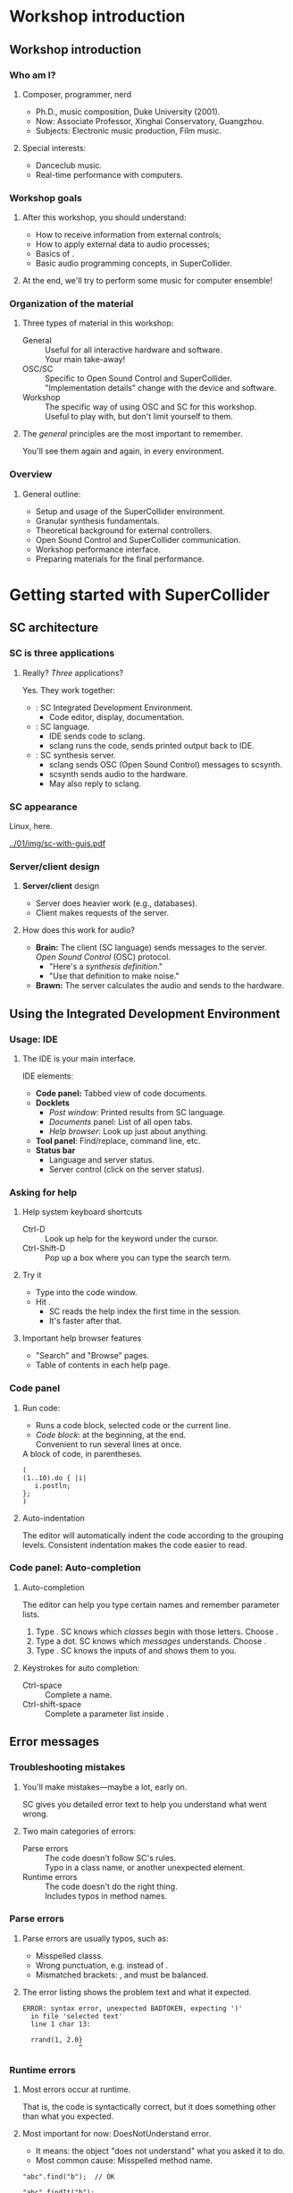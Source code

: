#+startup: beamer

* Workshop introduction
** Workshop introduction
*** Who am I?
**** Composer, programmer, nerd
     - Ph.D., music composition, Duke University (2001).
     - Now: Associate Professor, Xinghai Conservatory, Guangzhou.
     - Subjects: Electronic music production, Film music.
**** Special interests:
     - Danceclub music.
     - Real-time performance with computers.

#+call: makegloss :exports (if hjh-exporting-slides "results" "none") :results value latex
#+results: makegloss

#+name: classgloss
#+call: makegloss(tbl=class,glosstype="class") :exports (if hjh-exporting-slides "results" "none") :results value latex
#+results: classgloss

#+name: mthgloss
#+call: makegloss(tbl=mth,glosstype="mth") :exports (if hjh-exporting-slides "results" "none") :results value latex
#+results: mthgloss

#+call: ugengloss :exports (if hjh-exporting-slides "results" "none") :results value latex
#+results: ugengloss

*** Workshop goals
**** After this workshop, you should understand:
     - How to receive information from external controls;
     - How to apply external data to audio processes;
     - Basics of \egls{granular synthesis}.
     - Basic audio programming concepts, in SuperCollider.
**** At the end, we'll try to perform some music for computer ensemble!

*** Organization of the material
**** Three types of material in this workshop:
     - General :: Useful for all interactive hardware and software. \\
       Your main take-away!
     - OSC/SC :: Specific to Open Sound Control and SuperCollider. \\
       "Implementation details" change with the device and software.
     - Workshop :: The specific way of using OSC and SC for this workshop. \\
       Useful to play with, but don't limit yourself to them.
**** The /general/ principles are the most important to remember.
     You'll see them again and again, in every environment.

*** Overview
**** General outline:
     - Setup and usage of the SuperCollider environment.
     - Granular synthesis fundamentals.
     - Theoretical background for external controllers.
     - Open Sound Control and SuperCollider communication.
     - Workshop performance interface.
     - Preparing materials for the final performance.

* Getting started with SuperCollider
** SC architecture
*** SC is three applications
**** Really? /Three/ applications?
     Yes. They work together:
     - \egls{scide}: SC Integrated Development Environment.
       - Code editor, display, documentation. \pause
     - \egls{sclang}: SC language.
       - IDE sends code to sclang.
       - sclang runs the code, sends printed output back to IDE. \pause
     - \egls{scsynth}: SC synthesis server.
       - sclang sends \gls{OSC} (Open Sound Control) messages to scsynth.
       - scsynth sends audio to the hardware.
       - May also reply to sclang.

*** SC appearance
    Linux, here.
    #+begin_center
    #+attr_latex: :width 1.0\textwidth
    [[../01/img/sc-with-guis.pdf]]
    #+end_center

*** Server/client design
**** *Server/client* design
     :PROPERTIES:
     :BEAMER_act: presentation
     :END:
     - Server does heavier work (e.g., databases).
     - Client makes requests of the server.
**** How does this work for audio?
     - *Brain:* The client (SC language) sends messages to the server.\\
       /Open Sound Control/ (\gls{OSC}) protocol.
       - "Here's a /synthesis definition/."
       - "Use that definition to make noise."
     - *Brawn:* The server calculates the audio and sends to the hardware.

** Using the Integrated Development Environment
*** Usage: IDE
**** The IDE is your main interface.
     IDE elements:
     - *Code panel:* Tabbed view of code documents.
     - *Docklets*
       - /Post window/: Printed results from SC language.
       - /Documents/ panel: List of all open tabs.
       - /Help browser/: Look up just about anything.
     - *Tool panel*: Find/replace, command line, etc.
     - *Status bar*
       - Language and server status.
       - Server control (click on the server status).

*** Asking for help
**** Help system keyboard shortcuts
     - Ctrl-D :: Look up help for the keyword under the cursor.
     - Ctrl-Shift-D :: Pop up a box where you can type the search term.
**** Try it
     - Type \cd{SinOsc} into the code window.
     - Hit \ks{Ctrl-D}.
       - SC reads the help index the first time in the session.
       - It's faster after that.
**** Important help browser features
     - "Search" and "Browse" pages.
     - Table of contents in each help page.

*** Code panel
**** Run code: \ks{Ctrl-Return}
    - Runs a code block, selected code or the current line.
    - /Code block/: \cd{(} at the beginning, \cd{)} at the end.\\
      Convenient to run several lines at once.
#+name: codeblock
#+Caption: A block of code, in parentheses.
#+begin_src {SuperCollider} -i :extract=t
(
(1..10).do { |i|
   i.postln;
};
)
#+End_src
**** Auto-indentation
     The editor will automatically indent the code according to the grouping levels.
     Consistent indentation makes the code easier to read.

*** Code panel: Auto-completion
**** Auto-completion
     The editor can help you type certain names and remember parameter lists.
     1. Type \cd{Sin}. SC knows which /classes/ begin with those letters. Choose \cd{SinOsc}.
     2. Type a dot. SC knows which /messages/ \cd{SinOsc} understands. Choose \cd{ar}.
     3. Type \cd{(}. SC knows the inputs of \cd{SinOsc.ar} and shows them to you.
**** Keystrokes for auto completion:
     - Ctrl-space :: Complete a name.
     - Ctrl-shift-space :: Complete a parameter list inside \cd{()}.

** Error messages
*** TODO Glossary markup for /class/ and /method/		   :noexport:
*** Troubleshooting mistakes
**** You'll make mistakes---maybe a lot, early on.
     SC gives you detailed error text to help you understand what went wrong.
**** Two main categories of errors:
     - Parse errors :: The code doesn't follow SC's rules.\\
       Typo in a \gls{class} name, or another unexpected element.
     - Runtime errors :: The code doesn't do the right thing.\\
       Includes typos in method names.

*** Parse errors
**** Parse errors are usually typos, such as:
     - Misspelled \glspl{class}.
     - Wrong punctuation, e.g. \cd{1. 2.0} instead of \cd{1, 2.0}.
     - Mismatched brackets: \cd{( )}, \cd{[ ]} and @@latex:\cd{\{\}}@@ must be balanced.
**** The error listing shows the problem text and what it expected.
#+BEGIN_EXAMPLE
ERROR: syntax error, unexpected BADTOKEN, expecting ')'
  in file 'selected text'
  line 1 char 13:

  rrand(1, 2.0} 
              ^
#+END_EXAMPLE
**** Often, the real mistake comes before the error is actually detected. :noexport:

*** Runtime errors
**** Most errors occur at runtime.
     That is, the code is syntactically correct, but it does something
     other than what you expected.
**** Most important for now: DoesNotUnderstand error.
     - It means: the \gls{object} "does not understand" what you asked it to do.
     - Most common cause: Misspelled \gls{method} name.
#+BEGIN_EXAMPLE
"abc".find("b");  // OK

"abc".findIt("b");
--> ERROR: Message 'findIt' not understood.
#+END_EXAMPLE

*** SC runtime error output
**** SC dumps a lot of information for runtime errors.
     - The error message.
     - The object(s) involved.
     - A \emph{stack trace}, showing what the interpreter was doing
       when the error happened, and how it got there.
**** For now, just look at the error message.
     As you get more experience, you can look at the stack trace and
     get more information.

** Preparing the environment
   :PROPERTIES:
   :EXPORT_OPTIONS: H:1
   :EXPORT_AUTHOR: H. James Harkins
   :END:
*** Initial installation
**** Before beginning, you should install:
     - SuperCollider 3.7 beta or later.\\
       http://supercollider.github.io/download
     - *Optional:* The /sc3-plugins/ pack (additional synthesis units).
       - Precompiled for OSX and Windows:\\
	 http://sourceforge.net/projects/sc3-plugins/files
       - Linux: Look for packages for your distribution.@@latex:\\<all>@@
	 Ubuntu: https://launchpad.net/~supercollider/+archive/ppa.\\
	 Install the /supercollider/ and /supercollider-plugins/ packages.

*** Installing workshop extensions
**** Extensions are for extra features.
     Not part of the base installation.
     - *Note:* This assumes you're starting with no extensions except sc3-plugins.
**** To install:
     1. In SC, run \cd{Platform.userExtensionDir;}.\\
	This tells you where to put the files.
     2. Extract the =extensions.zip= file.
     3. Copy or move the extracted files into the extension directory.

*** For SuperCollider 3.6					   :noexport:
**** Most of you are running SuperCollider 3.6.
     - The workshop depends on some new features.
     - Most of these are included in the extensions.
     - For one, you have to replace a file in the class library.
     - Don't do this if you're using the development version (3.7 alpha)!
**** *SC 3.6:* Copy =ProxyInterfaces.sc.copyToClassLib= into the main class library.
      1. Run this line in SC (except in Windows XP):
	 #+name: ProxyInterfaceCopy
	 #+caption: Run this to find the location of ProxyInterfaces.sc.
	 #+begin_src {SuperCollider}
         AbstractPlayControl.filenameSymbol.asString.dirname.openOS;
	 #+end_src
      2. Copy the file into this location.
      3. Rename it so that its extension is only =sc=.

*** *Yes? No?* Startup file					   :noexport:
**** SC needs to run an extra code file during startup.
     1. In the IDE, /File/ menu $\to$ /Open startup file/.
     2. Copy and paste the line below:
	#+name: startup
	#+caption: Add this line to the startup file.
	#+begin_src {SuperCollider}
	(Platform.userExtensionDir +/+ "psSet-event-type.scd").load;
	#+end_src
     3. Save. Make sure the filename is =startup.scd=.
**** Now, recompile the class library.
     - "Recompiling" resets everything in the language.
     - \ks{Ctrl-Shift-L}

*** Audio setup
**** OSX
     - Can choose the device within SC. See below.
     - Or, choose the device in OSX's audio control panel.
**** Windows
     - You /must/ choose the device within SC.
     - Boot the server, then quit, to get the list of devices.
**** Linux
     - \egls{scsynth} goes through the JACK audio server.
     - All audio configuration, including device, is done in JACK. /qjackctl/ can help.
     - *Start JACK before booting the server!*

*** Setting devices within SC
**** First, get a list of devices.
     - *OSX:* \cd{ServerOptions.devices}
     - *Windows:* Boot the server. Then look for the device list.
**** Set the device in \clss{ServerOptions}.
     - You must quote the device name exactly.
#+begin_src {SuperCollider} -i
s.options.device = "Device Name";
#+end_src
**** Reboot the server.
     - Quit first, if needed.
     - It should use the chosen device now.

*** Windows: ASIO						   :noexport:
**** Strongly recommended to use an ASIO sound driver.
     - The default Microsoft MME driver will work, but its \egls{latency} is very high.
       - Latency: the delay between calculating the audio and hearing it.
       - For live use, 30 ms is too much.
       - MME can go as high as 230 ms!
     - If your soundcard installed an ASIO driver, use it.
     - For the built-in soundcard, use ASIO4ALL.

* Beginning (granular) synthesis
** Audio in SuperCollider: Survival guide
*** Overview of SuperCollider audio
**** Audio synthesis could be a full-year course...
     We will hit the basics:
     - Audio \clsspl{Function}.
       - \eglspl{UGen} (Unit Generators) for audio processing.
       - \eGlspl{control input} to change the synth's behavior.
     - \clss{NodeProxy} and \clss{Ndef}: Easy modification of signals.
**** Focusing on \egls{granular synthesis}.
     Relatively easy to get complex results.

*** A simple synthesizer
**** First, a simple example.
     To show the parts of SC synthesis.
#+name: ndef1
#+caption: A sinewave synthesizer.
#+BEGIN_SRC {SuperCollider} -i :extract=t
s.boot;

Ndef(\sine, { |freq = 440, amp = 0.1|
   (SinOsc.ar(freq) * amp).dup
});

Ndef(\sine).play;
Ndef(\sine).stop;
#+END_SRC

*** Booting the server
**** Audio synthesis happens in the /server/.
     If the server is not running, you get no sound.
**** Ways to boot the server:
     - In code: \cd{s.boot}. \\
       - \ci{s} is usually the /default server/.
       - \mth{boot} is the instruction to that server.
       \cd{object.command} is a normal pattern in SC.
     - In the IDE:
       - /Language/ menu $\to$ /Boot Server/.
       - Click on server status bar $\to$ /Boot Server/.

*** Functions
**** \Glspl{Function} appear in curly braces.
     @@latex:\cd{\{ \ldots{} \}}@@. \\
     Parts of a function:
     1. \eGlspl{argument}: Data coming in from outside. (Optional.)
     2. \eGlspl{variable}: Places to remember information locally. (Optional.)
     3. /Expressions/: Do the work.
     The last expression is the function's /return value/.

*** Audio functions
**** Audio functions are different only in what they do.
     - Functions, in general, can do anything.
     - Audio functions /build networks of \glspl{UGen}/.
**** Parts of an audio function:
     1. \eGlspl{argument} become \eglspl{control input}. \\
	External controls feed into control inputs.
     2. \eGlspl{variable} are assigned \glspl{UGen}.
     3. The return value is the final signal.

*** Unit generators
**** \glspl{UGen} represent signal processing operations.
     - E.g., \ugen{SinOsc} to produce a sinewave.
     - Many types of UGens: Oscillators, filters, envelopes, etc.
**** UGens are written like this:
#+BEGIN_CENTER
\cd{UGen.rate(inputs)}
#+END_CENTER
     - UGen :: Its name, starting with a Capital.
     - rate :: \ci{ar} = audio \gls{rate}, \ci{kr} = control rate.
     - inputs :: A list, separated by commas.

*** UGen rates
**** Signals calculate /n/ numbers per second.
     The \egls{rate} controls how many.
     - \mth{ar} :: Audio rate: A separate calculation for every audio output sample.
     - \mth{kr} :: Control rate: Fewer calculations (saves CPU for slower-moving signals, e.g. LFOs).
     - \mth{ir} :: Initial rate: Calculates once, and holds forever.

*** Control inputs
**** Two forms for \glspl{control input}:
     - \cd{\textbar name = default, name = default\textbar}
     - \cd{arg name = default, name = default;}
     Both behave the same.
**** What's a \egls{default}?
     - The input has to start with some number.
     - If you leave out the default, it will assume 0.
     - 0 is meaningless for some parameters: \\
       Frequency = 0 is silent.
     *Get in the habit of writing defaults.*

*** Control inputs are UGens
**** Important rule in SC audio processing:
     *If it changes, it must be a \gls{UGen}*.
**** \Glspl{control input}' values change from outside.
     So, they must be UGens!
     - SC scans the argument list and builds \ci{Control} units automatically.
     - Passing controls into other UGens is the same as passing UGens into other UGens.

*** Connections: UGen $\to$ input
**** {1.0\textwidth}{2.5in}				      :B_overlayarea:
     :PROPERTIES:
     :BEAMER_env: overlayarea
     :END:
#+BEGIN_SRC {SuperCollider} -i
Ndef(\sine, { |freq = 440, amp = 0.1|
   (SinOsc.ar(freq) * amp).dup
});
#+END_SRC
***** O1							  :B_onlyenv:
      :PROPERTIES:
      :BEAMER_env: onlyenv
      :BEAMER_act: 1
      :END:
****** \ci{freq} and \ci{amp} are control inputs.
       - \ci{freq} appears in parentheses for \ugen{SinOsc}.
       - This creates a connection:
#+BEGIN_CENTER
\ci{freq} $\to$ frequency of \ugen{SinOsc}
#+END_CENTER
***** O2							  :B_onlyenv:
      :PROPERTIES:
      :BEAMER_env: onlyenv
      :BEAMER_act: 2
      :END:
****** \cd{* amp}... that looks like math.
       Math on \glspl{UGen} produces a /math UGen/!
       - Operator: Multiplication (*).
       - Left side: \ci{SinOsc} (audio rate UGen).
       - Right side: \ci{amp} (control rate UGen).
       Signal = Multiplication result (audio rate). \\
       In audio, multiplication is an amplifier.
***** O3							  :B_onlyenv:
      :PROPERTIES:
      :BEAMER_env: onlyenv
      :BEAMER_act: 3
      :END:
****** \mth{dup} is not a UGen.
       - The \ugen{SinOsc} is mono (one channel).
       - Multiplying it by the amplifier is also mono.
       - For stereo, we need two copies: @@latex:\emph{dup}licate@@. \\
	 See also panning UGens: \ugen{Pan2}, \ugen{Balance2}.
       Duplication just sends one result to two places. It doesn't calculate anything new.
***** O4							  :B_onlyenv:
      :PROPERTIES:
      :BEAMER_env: onlyenv
      :BEAMER_act: 4
      :END:
****** Left							      :BMCOL:
       :PROPERTIES:
       :BEAMER_col: 0.6
       :END:
******* The code produces a signal chain like this.
	- We don't know the actual numbers yet.
	- But we can see /how/ they will calculate.
	(\ugen{Out} is implied with \clss{Ndef}.)
****** Right							      :BMCOL:
       :PROPERTIES:
       :BEAMER_col: 0.25
       :END:
       [[../01/img/synth-graph.pdf]]

*** Synthesis functions: Summary
**** In a synthesis function:
     1. Declare your \eglspl{control input} and \eglspl{default}.
     2. Create signal processing \eglspl{UGen}. \\
	Connect them by supplying other UGens as inputs.
     3. The last expression is the result signal.

*** Using control inputs
**** To change control inputs from outside, \mth{set} them.
     \cd{theSynth.set(\textbackslash name, value, \textbackslash name, value...)}.
     - External control: Controller $\to$ range mapping $\to$ \mth{set} statement.
#+name: ndset1
#+caption: Setting control inputs to new values.
#+BEGIN_SRC {SuperCollider} -i
Ndef(\sine).set(\freq, 220);
Ndef(\sine).set(\freq, 9000);
Ndef(\sine).set(\freq, 300);

Ndef(\sine).set(\amp, 0.5);
Ndef(\sine).set(\amp, 0);
Ndef(\sine).set(\amp, 0.1);
#+END_SRC

*** What is Ndef?
**** \clss{Ndef} represents a signal on the server.
     - Refer to the signal by name, in lots of contexts.
     - You can /change/ the signal's source at any time.
**** Part of the /Just-In-Time' Library/ (\gls{JITLib}).
     Basic idea: Relationships are independent of content.
     - Signals are \eglspl{proxy}: Placeholders for something else.
     - Put any signal into any placeholder, at any time.
     - Set up relationships between proxies, at any time.
     Great for experimenting!

*** Proxies and "set"
**** What if you want a signal to control frequency?
     1. Make another \clss{Ndef}.
	- Output should be in the frequency range: \mth{exprange}.
	- /Control rate/, matching the control input's rate.
     2. Set the control input to the \clss{Ndef}.
#+name: ndset2
#+caption: Set the control input to another proxy: Modulation.
#+BEGIN_SRC {SuperCollider} -i
Ndef(\randF, {
   LFDNoise1.kr(10).exprange(200, 800)
});

Ndef(\sine).set(\freq, Ndef(\randF));
#+END_SRC

*** Article: LFDNoise					    :B_ignoreheading:
    :PROPERTIES:
    :BEAMER_env: ignoreheading
    :END:
     - \ugen{LFDNoise1} :: "Low-Frequency Dynamic Noise":
       - Low-frequency: When you modulate an audio processor's input,
         it's relatively slow, generally below 20 Hz. (Audio noise
         generators include \ugen{WhiteNoise}, \ugen{PinkNoise} and
         \ugen{BrownNoise}.)
       - Dynamic: This is specific to SuperCollider. There are other
         \ci{LFNoise*} UGens, but they don't respond quickly to a
         changing input frequency. The \ci{LFDNoise*} units behave the
         way you would expect. Use them instead.
       - Noise: In the audio world, noise is another word for random
         numbers.
       - 1: Make a straight-line ramp between the random values. Other
         choices are: 0 = hold the random value until the next one
         (stairstep effect), and 3 = make a slight curve (a bit
         smoother).\glsadd{LFDNoise0}\glsadd{LFDNoise3}

At this early stage, everything we do with sound will introduce many
new UGens. It's like learning a new language: One new word draws in
several other, related words.

** Granular synthesis
*** Granular synthesis
**** Granular synthesis: Complex sounds from clouds of grains.
     Grain: A very short fragment of sound, under an \egls{envelope}.
     - The envelope just makes a quick fade in/out.
#+BEGIN_CENTER
#+ATTR_LATEX: :height 1.25in
[[../01/img/grains.png]]
#+END_CENTER
**** One grain is boring.
     Thousands of grains blend together.

*** Granular synthesis UGens
**** Granular synthesis has a lot of moving parts:
     - Source sound: Soundfile? Live input? Oscillators?
     - Multiplying by the envelope.
     - Overlapping possibly hundreds of these.
**** SC has a number of UGens to make it easier.
     - \ugen{TGrains} :: The original.
     - \ugen{GrainBuf} :: Similar, but you can make your own grain envelope.
     These work on similar principles. We'll use \ugen{GrainBuf}.

*** GrainBuf's UGen inputs
**** Granular synthesis has a lot of options.
     So, \ugen{GrainBuf} has a lot of inputs:
     - numChannels :: Output channels. Normally 2.
     - trigger :: Each \egls{trigger} starts a new grain.
     - dur :: Duration of the next grain (in seconds).
     - sndbuf :: Buffer number for the source. Must be mono.
     - rate :: How fast or slow to play the grain's audio.
     - pos :: Grain start time within the buffer. \\
       Normalized: 0--1.
     - interp :: \eGls{interpolation}. Normally use the default (2).
     - pan :: This grain's pan position.
     - envbufnum :: Optional: A buffer with the grain envelope shape.

*** Buffers
**** \clsspl{Buffer} store audio in memory.
     (Actually, any information---but usually audio.)
     - \cd{Buffer.read} to load sound files from disk.\glsadd{read} \\
       Also \cd{Buffer.readChannel} to extract channels.\glsadd{readChannel}
     - Make sure you \mth{free} a buffer when you're finished: \\
       \cd{b.free}.
#+name: buf1
#+caption: Read a buffer from disk, and see its properties.
#+BEGIN_SRC {SuperCollider} -i
b = Buffer.read(s,
   Platform.resourceDir +/+ "sounds/a11wlk01.wav");
-> Buffer(0, nil, nil, nil, /usr/local/share/SuperCollider/sounds/a11wlk01.wav)

b;
-> Buffer(0, 188893, 1, 44100, /usr/local/share/SuperCollider/sounds/a11wlk01.wav)
#+END_SRC

*** Note: strings					    :B_ignoreheading:
    :PROPERTIES:
    :BEAMER_env: ignoreheading
    :END:
**** Side note: Strings and file paths
What exactly is that third line doing? It's building a \egls{path} to
the sound file. Paths---actually, any kind of text---exist in
SuperCollider as \clsspl{String}. ("String" is a standard programming
term for a sequence of characters.)

The way to write a string is to enclose it in straight quote marks, as
in the second half of that line: @@latex:\cd{"sounds/a11wlk01.wav"}@@.

The \clss{Platform} class describes features that are unique to the
machine's operating system, including file locations. The
SuperCollider installation has to put support files in a place that
makes sense for the OS, and this is different in Linux, OSX and
Windows. Many of these files are in the "resource directory."
Platform's method \mth{resourceDir} gives you a string with the full
path to that location. On my Linux machine, \cd{Platform.resourceDir;}
returns =/usr/local/share/SuperCollider=; on Mac, it's different.

\ci{+/+} joins the two together, and puts a path separator in between,
if needed. So, in Linux, the sound file path ends up being
=/usr/local/share/SuperCollider/sounds/a11wlk01.wav=.

*** Buffer loading is asynchronous
**** Look carefully at the output from that command.
#+begin_src {} -i
Buffer(0, nil, nil, nil, 
   /usr/local/share/SuperCollider/sounds/a11wlk01.wav)

Buffer(0, 188893, 1, 44100, 
   /usr/local/share/SuperCollider/sounds/a11wlk01.wav)
#+end_src
     - First \clss{Buffer} line: \mth{read} must return something.\\
       The buffer object exists in the language, but isn't ready yet. So we see several \ci{nil}s.
     - Second \clss{Buffer}: After reading is finished.\\
       Now the buffer knows how many \glspl{frame} and channels, and the sample rate.
# **** You must \mth{sync} before using a buffer loaded from disk.

*** Introductory demo
**** Let's listen to some things granular synthesis can do.
#+name: grain1
#+caption: First demonstration of granular synthesis.
#+BEGIN_SRC {SuperCollider} -i
Ndef(\g, { |tfreq = 15, overlap = 4, rate = 1, pos = 0.5|
   var trig = Impulse.ar(tfreq),
   dur = overlap / tfreq;
   GrainBuf.ar(2, trig, dur, b, rate, pos);
});
Ndef(\g).addSpec(
   \tfreq, [4, 50, \exp], \overlap, [1, 8, \exp],
   \rate, [0.125, 8, \exp], \pos, [0, 1]
);

Ndef(\g).gui;
#+END_SRC
     \ci{addSpec}: To explain later.

*** Using ``pos'' to scan the file
**** Move \ci{pos} through the file automatically.
     Creates the illusion of playing longer sections.
     - How? The /modulation/ trick from before.
     - The basis of time stretching and pitch shifting.
#+name: grain2
#+caption: Scanning through the file, by modulating "pos."
#+BEGIN_SRC {SuperCollider} -i
Ndef(\pos, { Phasor.kr(0, ControlDur.ir/BufDur.kr(b), 0, 1) });
Ndef(\g).set(\pos, Ndef(\pos));

Ndef(\pos, { |scan = 1|
   Phasor.kr(0, scan * ControlDur.ir / BufDur.kr(b), 0, 1)
});
Ndef(\pos).addSpec(\scan, [0.25, 4, \exp]);
Ndef(\pos).gui;

Ndef.clear;  // when done
#+END_SRC

*** Granular synthesis concepts
**** How does that work?
     Each grain depends on these concepts:
     - *Where* to find the grain's audio: \clsspl{Buffer} and \eglspl{frame}. \pause
     - *When* to make the grain: \eGlspl{trigger}. \pause
     - *How long* the grain should last. \pause
     - *How fast* to play the audio (\ci{rate}).

*** Frames
**** What's a \egls{frame}?
     - A mono sound file is just a stream of samples:\\
       \cd{s$_0$, s$_1$, s$_2$, ... s$_n$}
     - A stereo sound file has two samples at every instant:
       - @@latex:\cd{[s$_{0a}$, s$_{0b}$]}@@,
       - @@latex:\cd{[s$_{1a}$, s$_{1b}$]}@@,
       - @@latex:\ldots{}@@
       - @@latex:\cd{[s$_{na}$, s$_{nb}$]}@@
     - Each one of those lines is a \egls{frame}.\\
       One sample per channel, at a given time.

*** Loading sound file fragments by frames
**** \Glspl{frame} are another time measure for sound files or buffers.
     - \cd{frames = seconds * sampleRate}. \\
       \cd{seconds = frames / sampleRate}.
     - It doesn't matter how many channels.
**** Example:
     To read 0.5 seconds starting at 1 second:
     - \ci{startFrame} = 1 sec * 44100 frames/sec = 44100 frames
     - \ci{numFrames} = 0.5 sec * 44100 frames/sec = 22050 frames
     \ci{startFrame} and \ci{numFrames} are parameters of \clss{Buffer}\ci{.}\mth{read} and \mth{readChannel}.

*** GrainBuf: Normalized ``pos''
**** \ugen{GrainBuf}'s \ci{pos} is 0--1.
     This is easier, later, for external control.
     - \cd{pos = frames / BufFrames.kr(bufnum)}.\glsadd{BufFrames}
     - \cd{pos = seconds / BufDur.kr(bufnum)}.\glsadd{BufDur}

*** Phasor: Scanning ``pos''
**** \ugen{Phasor} is a repeating ramp over a given range.
     Use it for moving forward through the file.
     - Its \ci{rate} is per output value.
     - For seconds, scale by the calculation rate:
       - Audio rate: Use \ugen{SampleDur}.
       - Control rate: Use \ugen{ControlDur}.
     - Then divide by \ugen{BufDur}.
     \cd{Phasor.kr(0, ControlDur.ir / BufDur.kr(b), 0, 1)}.

*** Triggers
**** *Problem:* Signals are continuous.
     How to identify specific /moments of time/ in them?
**** *SC's solution:* \eGlspl{trigger}.
     In a trigger:
     - The previous value was $\leq 0$.
     - The current value is $> 0$.

*** Impulse generators
**** Normally, triggers are \eglspl{impulse}.
     A single nonzero sample, surrounded by silence.
     - \ugen{Impulse} :: Equally-timed impulses.
     - \ugen{Dust} :: Randomly-timed impulses.
#+BEGIN_CENTER
#+ATTR_LATEX: :height 0.8in
[[../01/img/impulses.png]]
#+END_CENTER
     Typically, use \ugen{Impulse} for granular synthesis.
     - So you can predict the time between impulses.

*** Grain durations
**** Grain duration: Choppy or smooth sound.
     Easiest way: \ci{overlap} parameter.
     - Overlap = 1: Grain duration = time between triggers.
     - = 2: Multiply by two; two grains at any time.
     - = 0.5: Multiply by half; space between grains.
     What is the time between triggers?
     - \ugen{Dust} :: Random. Can't predict.
     - \ugen{Impulse} :: Time = 1 $\div$ frequency.
#+BEGIN_CENTER
$dur = \frac{overlap}{frequency}$
#+END_CENTER

*** Grain rate
**** The \ci{rate} parameter controls the playback speed.
     - Rate = 1: Same speed as the original file.
     - Rate = 0.5: Half speed; one octave lower.
     - Rate = 2: Double speed; one octave higher.
**** \mth{midiratio} for exact control over pitch.
     - \cd{semitones.midiratio} $\to$ rate multiplier.
     - Works for any number of half steps, including fractions.

*** Caution: Comb-filtering effects
**** High overlap: Maybe weird tone color effects.
     - Audio frequencies related to grain frequency get stronger.
     - Halfway between those, frequencies get weaker.
     - \eGlspl{comb filter} have a similar effect.
**** To reduce the impact, randomize some parameters slightly.
     Especially \ci{pos} and \ci{rate}.
     - \ugen{TRand} :: When triggered, makes a random number.
     - \ugen{TExpRand} :: Same, but exponential (instead of linear) range.

*** Example: Randomizing
#+name: rand1
#+caption: Slight randomness on grain parameters, to control comb-filtering effects.
#+BEGIN_SRC {SuperCollider} -i
Ndef(\g, { |tfreq = 15, overlap = 4, rate = 1, pos = 0.5, rpos = 0, rrate = 1|
   var trig = Impulse.ar(tfreq),
   dur = overlap / tfreq,
   rateRand = TExpRand.ar(rrate.reciprocal, rrate, trig),
   posRand = TRand.ar(rpos.neg, rpos, trig);
   GrainBuf.ar(2, trig, dur, b, rate * rateRand, pos + posRand);
});
Ndef(\g).addSpec(\rpos, [0, 0.1], \rrate, [1, 2.midiratio, \exp]);
#+END_SRC
**** Questions for you:\glsadd{midiratio}
     1. Why does \ci{pos} use \ugen{TRand} and \ci{+}?
     2. Why does \ci{rate} use \ugen{TExpRand} and \ci{*}?

*** Exercises
**** Take some time to play with granular synthesis on your own.
     1. \mth{clear} out the old Ndefs: \cd{Ndef.clear}.
     2. \mth{free} the old buffer and \mth{read} your own.
	- *Hint:* Drag the file into the editor window.
	- If it's stereo, use \mth{readChannel}.
     3. Replay the Ndefs. Discover interesting sounds using GUI sliders.
     4. Try other \ci{pos} generators: \ugen{LFSaw}, \ugen{LFTri},
        \ugen{LFPulse}, \ugen{VarSaw}, and especially \ugen{LFDNoise3}..
     5. Edit so that \cd{Ndef(\textbackslash g)} includes the \ci{pos}
        generator within its own function. (I.e., remove the need for
        \cd{Ndef(\textbackslash pos)}.)

*** Exercise notes (article)				    :B_ignoreheading:
    :PROPERTIES:
    :BEAMER_env: ignoreheading
    :END:
**** Notes on the exercises
1. Here, we want to wipe out everything. \clss{Ndef} is the storage
   location for a set of proxies; clearing the storage location clears
   everything in it. You can also clear individual proxies:
   \cd{Ndef(\textbackslash name).clear}.
2. Buffer loading.
   - *Always* \mth{free} the buffer variable before loading something
     else! Otherwise, you will keep using memory in the server.
   - SC's grain UGens require a mono buffer. If you will load a stereo
     buffer, the next steps won't work.
   - \mth{readChannel} has one additional argument, \ci{channels}. Put
     the list of channels you want to select within square brackets:
     \cd{[channel, ...]}. Of course, this may be only one: \cd{[0]}
     will load the left channel of a stereo file; \cd{[1]} will load
     the right.
3. Don't be afraid to try extreme values. Change the numbers in
   \mth{addSpec} if you have to.
4. This is a good chance to get familiar with the SC help system:
   \ks{Ctrl-D}. Also, there's a peculiar reason why \ugen{LFDNoise3}
   is important: Its output is curved. \ugen{LFSaw}, \ugen{LFTri} and
   \ugen{VarSaw} make straight lines. It turns out that \ci{pos}
   moving in a straight line---constant speed---produces a distinct
   effect on the tone color. The exact effect depends on the
   relationship between the trigger frequency and the slope of
   \ci{pos}. When the line changes direction, the slope changes
   suddenly---and so does the tone color effect. To avoid this, use a
   curved control signal, where the slope is always changing.
5. It's a useful skill to be able to move signal processors around,
   and reconfigure their connections. It takes a lot of time to
   develop this skill---be patient!

* Footnotes

[fn:ecfb5ae3] Heard in a lecture by Jeffrey Stolet (U of Oregon).

